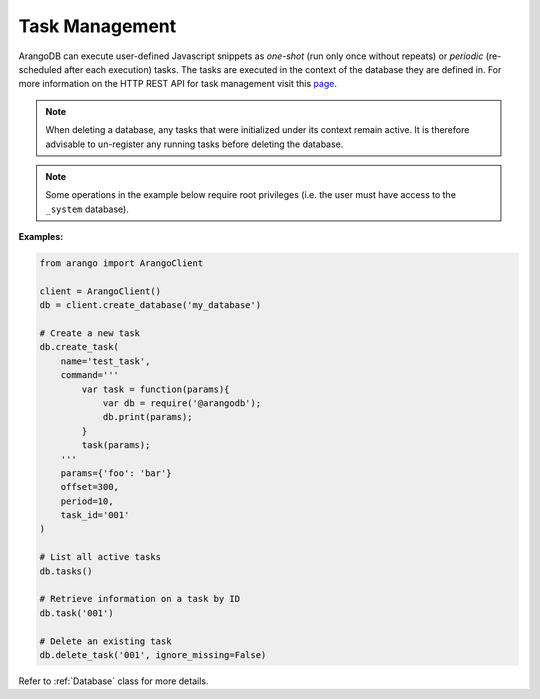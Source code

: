 .. _task-page:

Task Management
---------------

ArangoDB can execute user-defined Javascript snippets as *one-shot* (run only
once without repeats) or *periodic* (re-scheduled after each execution) tasks.
The tasks are executed in the context of the database they are defined in. For
more information on the HTTP REST API for task management visit this
`page <https://docs.arangodb.com/HTTP/Tasks>`__.

.. note::
    When deleting a database, any tasks that were initialized under its context
    remain active. It is therefore advisable to un-register any running tasks
    before deleting the database.

.. note::
    Some operations in the example below require root privileges (i.e. the
    user must have access to the ``_system`` database).

**Examples:**

.. code-block:: python

    from arango import ArangoClient

    client = ArangoClient()
    db = client.create_database('my_database')

    # Create a new task
    db.create_task(
        name='test_task',
        command='''
            var task = function(params){
                var db = require('@arangodb');
                db.print(params);
            }
            task(params);
        '''
        params={'foo': 'bar'}
        offset=300,
        period=10,
        task_id='001'
    )

    # List all active tasks
    db.tasks()

    # Retrieve information on a task by ID
    db.task('001')

    # Delete an existing task
    db.delete_task('001', ignore_missing=False)

Refer to :ref:`Database` class for more details.
